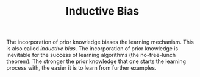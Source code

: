 :PROPERTIES:
:ID:       103b141a-045b-43f1-bb78-09811bdccaf9
:END:
#+TITLE: Inductive Bias

The incorporation of prior knowledge biases the learning mechanism.
This is also called /inductive bias/. The incorporation of prior
knowledge is inevitable for the success of learning algorithms (the
no-free-lunch theorem). The stronger the prior knowledge that one
starts the learning process with, the easier it is to learn from
further examples.

